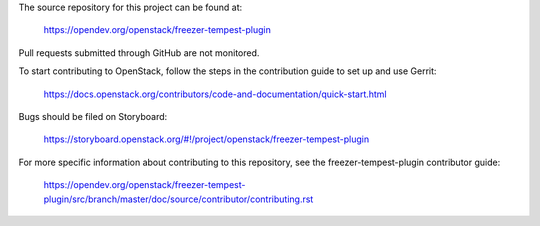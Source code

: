 The source repository for this project can be found at:
  
   https://opendev.org/openstack/freezer-tempest-plugin

Pull requests submitted through GitHub are not monitored.

To start contributing to OpenStack, follow the steps in the contribution guide
to set up and use Gerrit:

   https://docs.openstack.org/contributors/code-and-documentation/quick-start.html

Bugs should be filed on Storyboard:

   https://storyboard.openstack.org/#!/project/openstack/freezer-tempest-plugin

For more specific information about contributing to this repository, see the
freezer-tempest-plugin contributor guide:

   https://opendev.org/openstack/freezer-tempest-plugin/src/branch/master/doc/source/contributor/contributing.rst
